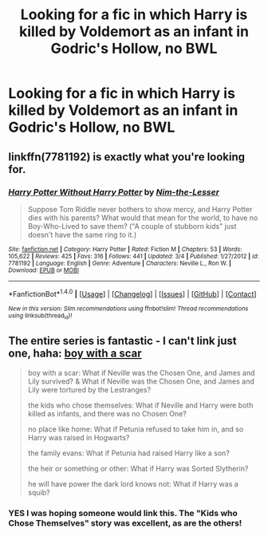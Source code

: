 #+TITLE: Looking for a fic in which Harry is killed by Voldemort as an infant in Godric's Hollow, no BWL

* Looking for a fic in which Harry is killed by Voldemort as an infant in Godric's Hollow, no BWL
:PROPERTIES:
:Author: dysphere
:Score: 2
:DateUnix: 1466718243.0
:DateShort: 2016-Jun-24
:FlairText: Request
:END:

** linkffn(7781192) is exactly what you're looking for.
:PROPERTIES:
:Score: 3
:DateUnix: 1466743603.0
:DateShort: 2016-Jun-24
:END:

*** [[http://www.fanfiction.net/s/7781192/1/][*/Harry Potter Without Harry Potter/*]] by [[https://www.fanfiction.net/u/3664623/Nim-the-Lesser][/Nim-the-Lesser/]]

#+begin_quote
  Suppose Tom Riddle never bothers to show mercy, and Harry Potter dies with his parents? What would that mean for the world, to have no Boy-Who-Lived to save them? ("A couple of stubborn kids" just doesn't have the same ring to it.)
#+end_quote

^{/Site/: [[http://www.fanfiction.net/][fanfiction.net]] *|* /Category/: Harry Potter *|* /Rated/: Fiction M *|* /Chapters/: 53 *|* /Words/: 105,622 *|* /Reviews/: 425 *|* /Favs/: 316 *|* /Follows/: 441 *|* /Updated/: 3/4 *|* /Published/: 1/27/2012 *|* /id/: 7781192 *|* /Language/: English *|* /Genre/: Adventure *|* /Characters/: Neville L., Ron W. *|* /Download/: [[http://www.ff2ebook.com/old/ffn-bot/index.php?id=7781192&source=ff&filetype=epub][EPUB]] or [[http://www.ff2ebook.com/old/ffn-bot/index.php?id=7781192&source=ff&filetype=mobi][MOBI]]}

--------------

*FanfictionBot*^{1.4.0} *|* [[[https://github.com/tusing/reddit-ffn-bot/wiki/Usage][Usage]]] | [[[https://github.com/tusing/reddit-ffn-bot/wiki/Changelog][Changelog]]] | [[[https://github.com/tusing/reddit-ffn-bot/issues/][Issues]]] | [[[https://github.com/tusing/reddit-ffn-bot/][GitHub]]] | [[[https://www.reddit.com/message/compose?to=tusing][Contact]]]

^{/New in this version: Slim recommendations using/ ffnbot!slim! /Thread recommendations using/ linksub(thread_id)!}
:PROPERTIES:
:Author: FanfictionBot
:Score: 2
:DateUnix: 1466743638.0
:DateShort: 2016-Jun-24
:END:


** The entire series is fantastic - I can't link just one, haha: [[http://archiveofourown.org/series/285498][boy with a scar]]

#+begin_quote
  boy with a scar: What if Neville was the Chosen One, and James and Lily survived? & What if Neville was the Chosen One, and James and Lily were tortured by the Lestranges?

  the kids who chose themselves: What if Neville and Harry were both killed as infants, and there was no Chosen One?

  no place like home: What if Petunia refused to take him in, and so Harry was raised in Hogwarts?

  the family evans: What if Petunia had raised Harry like a son?

  the heir or something or other: What if Harry was Sorted Slytherin?

  he will have power the dark lord knows not: What if Harry was a squib?
#+end_quote
:PROPERTIES:
:Author: serenehime
:Score: 2
:DateUnix: 1466754462.0
:DateShort: 2016-Jun-24
:END:

*** YES I was hoping someone would link this. The "Kids who Chose Themselves" story was excellent, as are the others!
:PROPERTIES:
:Author: orangedarkchocolate
:Score: 1
:DateUnix: 1466784533.0
:DateShort: 2016-Jun-24
:END:
